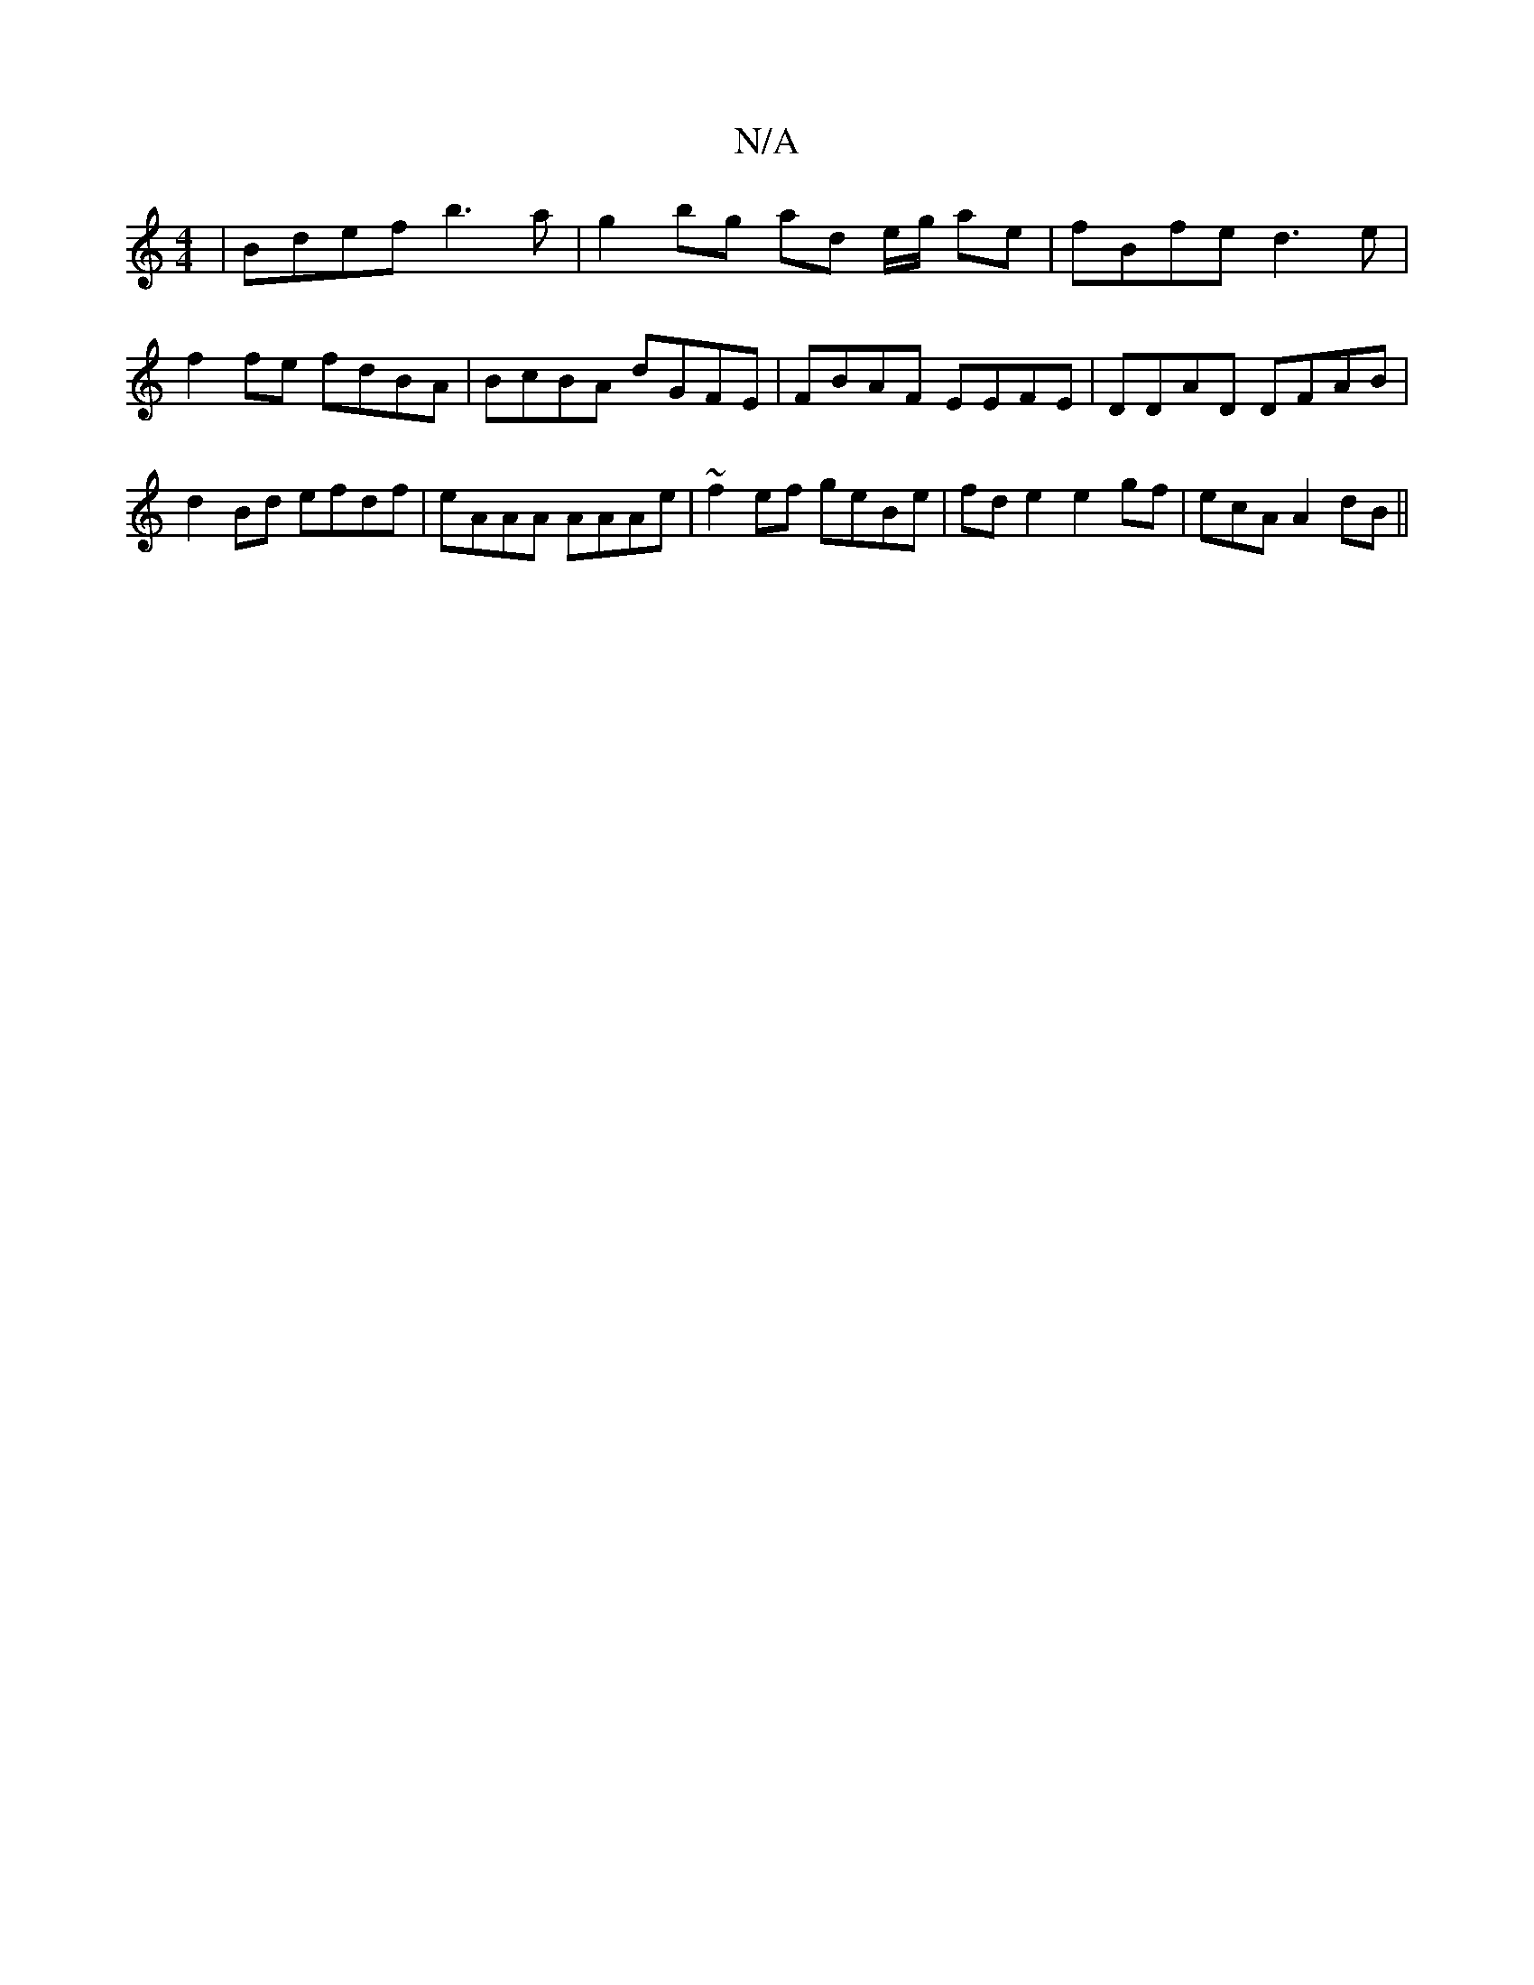 X:1
T:N/A
M:4/4
R:N/A
K:Cmajor
 | Bdef b3a | g2 bg ad e/g/ ae | fBfe d3e | f2 fe fdBA | BcBA dGFE | FBAF EEFE | DDAD DFAB | d2Bd efdf | eAAA AAAe | ~f2 ef geBe|fd e2 e2gf|ecA^2 A2dB ||

|:B2 dB AFAF | EDB,D EAce | egee fgaA | dBGB 